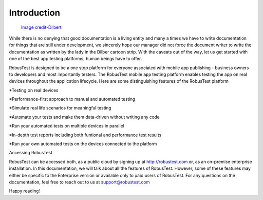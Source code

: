 Introduction
============

 .. image:: _static/dilbert.png

 `Image credit-Dilbert`_

  .. _Image credit-Dilbert: http://dilbert.com/strip/1995-08-28

While there is no denying that good documentation is a living entity and many a times we have to write documentation for things that are still under development, we sincerely hope our manager did not force the document writer to write the documentation as written by the lady in the Dilber cartoon strip. With the caveats out of the way, let us get started with one of the best app testing platforms, human beings have to offer.

RobusTest is designed to be a one stop platform for everyone associated with mobile app publishing - business owners to developers and most importantly testers. The RobusTest mobile app testing platform enables testing the app on real devices throughout the application lifecycle. Here are some distinguishing features of the RobusTest platform

*Testing on real devices

*Performance-first approach to manual and automated testing

*Simulate real life scenarios for meaningful testing

*Automate your tests and make them data-driven without writing any code

*Run your automated tests on multiple devices in parallel

*In-depth test reports including both funtional and performance test results

*Run your own automated tests on the devices connected to the platform

Accessing RobusTest

RobusTest can be accessed both, as a public cloud by signing up at http://robustest.com or, as an on-premise enterprise installation.
In this documentation, we will talk about all the features of RobusTest. However, some of these features may either be specific to the Enterprise version or available only to paid users of RobusTest. For any questions on the documentation, feel free to reach out to us at support@robustest.com

Happy reading!

